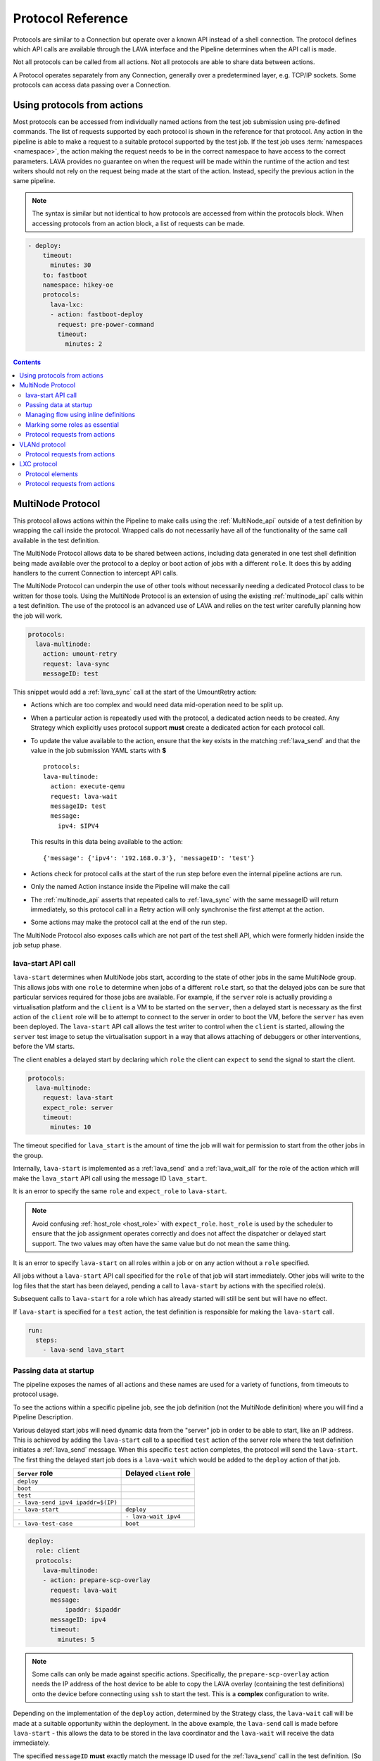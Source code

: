.. _protocols:

Protocol Reference
##################

Protocols are similar to a Connection but operate over a known API instead of a
shell connection. The protocol defines which API calls are available through
the LAVA interface and the Pipeline determines when the API call is made.

Not all protocols can be called from all actions. Not all protocols are able to
share data between actions.

A Protocol operates separately from any Connection, generally over a
predetermined layer, e.g. TCP/IP sockets. Some protocols can access data
passing over a Connection.

.. _using_protocols_from_actions:

Using protocols from actions
****************************

Most protocols can be accessed from individually named actions from the test
job submission using pre-defined commands. The list of requests supported by
each protocol is shown in the reference for that protocol. Any action in the
pipeline is able to make a request to a suitable protocol supported by the test
job. If the test job uses :term:`namespaces <namespace>`, the action making the
request needs to be in the correct namespace to have access to the correct
parameters. LAVA provides no guarantee on when the request will be made within
the runtime of the action and test writers should not rely on the request being
made at the start of the action. Instead, specify the previous action in the
same pipeline.

.. note:: The syntax is similar but not identical to how protocols are accessed
   from within the protocols block. When accessing protocols from an action
   block, a list of requests can be made.

.. code-block:: yaml

  - deploy:
      timeout:
        minutes: 30
      to: fastboot
      namespace: hikey-oe
      protocols:
        lava-lxc:
        - action: fastboot-deploy
          request: pre-power-command
          timeout:
            minutes: 2

.. seealso:: :ref:`lxc_protocol_reference`

.. contents::
   :backlinks: top

.. _multinode_protocol:

MultiNode Protocol
******************

This protocol allows actions within the Pipeline to make calls using the
:ref:`MultiNode_api` outside of a test definition by wrapping the call inside
the protocol. Wrapped calls do not necessarily have all of the functionality of
the same call available in the test definition.

The MultiNode Protocol allows data to be shared between actions, including data
generated in one test shell definition being made available over the protocol
to a deploy or boot action of jobs with a different ``role``. It does this by
adding handlers to the current Connection to intercept API calls.

The MultiNode Protocol can underpin the use of other tools without necessarily
needing a dedicated Protocol class to be written for those tools. Using the
MultiNode Protocol is an extension of using the existing :ref:`multinode_api`
calls within a test definition. The use of the protocol is an advanced use of
LAVA and relies on the test writer carefully planning how the job will work.

.. code-block:: yaml

        protocols:
          lava-multinode:
            action: umount-retry
            request: lava-sync
            messageID: test

This snippet would add a :ref:`lava_sync` call at the start of the UmountRetry
action:

* Actions which are too complex and would need data mid-operation need to be
  split up.

* When a particular action is repeatedly used with the protocol, a dedicated
  action needs to be created. Any Strategy which explicitly uses protocol
  support **must** create a dedicated action for each protocol call.

* To update the value available to the action, ensure that the key exists in
  the matching :ref:`lava_send` and that the value in the job submission YAML
  starts with **$** ::

          protocols:
          lava-multinode:
            action: execute-qemu
            request: lava-wait
            messageID: test
            message:
              ipv4: $IPV4

  This results in this data being available to the action::

   {'message': {'ipv4': '192.168.0.3'}, 'messageID': 'test'}

* Actions check for protocol calls at the start of the run step before even the
  internal pipeline actions are run.

* Only the named Action instance inside the Pipeline will make the call

* The :ref:`multinode_api` asserts that repeated calls to :ref:`lava_sync` with
  the same messageID will return immediately, so this protocol call in a Retry
  action will only synchronise the first attempt at the action.

* Some actions may make the protocol call at the end of the run step.

The MultiNode Protocol also exposes calls which are not part of the test shell
API, which were formerly hidden inside the job setup phase.

.. _lava_start:

lava-start API call
===================

``lava-start`` determines when MultiNode jobs start, according to the state of
other jobs in the same MultiNode group. This allows jobs with one ``role`` to
determine when jobs of a different ``role`` start, so that the delayed jobs can
be sure that particular services required for those jobs are available. For
example, if the ``server`` role is actually providing a virtualisation platform
and the ``client`` is a VM to be started on the ``server``, then a delayed
start is necessary as the first action of the ``client`` role will be to
attempt to connect to the server in order to boot the VM, before the ``server``
has even been deployed. The ``lava-start`` API call allows the test writer to
control when the ``client`` is started, allowing the ``server`` test image to
setup the virtualisation support in a way that allows attaching of debuggers or
other interventions, before the VM starts.

The client enables a delayed start by declaring which ``role`` the client can
``expect`` to send the signal to start the client.

.. code-block:: yaml

        protocols:
          lava-multinode:
            request: lava-start
            expect_role: server
            timeout:
              minutes: 10

The timeout specified for ``lava_start`` is the amount of time the job will
wait for permission to start from the other jobs in the group.

Internally, ``lava-start`` is implemented as a :ref:`lava_send` and a
:ref:`lava_wait_all` for the role of the action which will make the
``lava_start`` API call using the message ID ``lava_start``.

It is an error to specify the same ``role`` and ``expect_role`` to
``lava-start``.

.. note:: Avoid confusing :ref:`host_role <host_role>` with ``expect_role``.
   ``host_role`` is used by the scheduler to ensure that the job assignment
   operates correctly and does not affect the dispatcher or delayed start
   support. The two values may often have the same value but do not mean the
   same thing.

It is an error to specify ``lava-start`` on all roles within a job or on any
action without a ``role`` specified.

All jobs without a ``lava-start`` API call specified for the ``role`` of that
job will start immediately. Other jobs will write to the log files that the
start has been delayed, pending a call to ``lava-start`` by actions with the
specified role(s).

Subsequent calls to ``lava-start`` for a role which has already started will
still be sent but will have no effect.

If ``lava-start`` is specified for a ``test`` action, the test definition is
responsible for making the ``lava-start`` call.

.. code-block:: yaml

 run:
   steps:
     - lava-send lava_start

.. _passing_data_at_startup:

Passing data at startup
=======================

The pipeline exposes the names of all actions and these names are used for a
variety of functions, from timeouts to protocol usage.

To see the actions within a specific pipeline job, see the job definition (not
the MultiNode definition) where you will find a Pipeline Description.

Various delayed start jobs will need dynamic data from the "server" job in
order to be able to start, like an IP address. This is achieved by adding the
``lava-start`` call to a specified ``test`` action of the server role where the
test definition initiates a :ref:`lava_send` message. When this specific
``test`` action completes, the protocol will send the ``lava-start``. The first
thing the delayed start job does is a ``lava-wait`` which would be added to the
``deploy`` action of that job.

+-----------------------------------+-------------------------+
| ``Server`` role                   | Delayed ``client`` role |
+===================================+=========================+
| ``deploy``                        |                         |
+-----------------------------------+-------------------------+
| ``boot``                          |                         |
+-----------------------------------+-------------------------+
| ``test``                          |                         |
+-----------------------------------+-------------------------+
| ``- lava-send ipv4 ipaddr=$(IP)`` |                         |
+-----------------------------------+-------------------------+
| ``- lava-start``                  |  ``deploy``             |
+-----------------------------------+-------------------------+
|                                   |  ``- lava-wait ipv4``   |
+-----------------------------------+-------------------------+
| ``- lava-test-case``              |  ``boot``               |
+-----------------------------------+-------------------------+

.. code-block:: yaml

      deploy:
        role: client
        protocols:
          lava-multinode:
          - action: prepare-scp-overlay
            request: lava-wait
            message:
                ipaddr: $ipaddr
            messageID: ipv4
            timeout:
              minutes: 5

.. note:: Some calls can only be made against specific actions. Specifically,
   the ``prepare-scp-overlay`` action needs the IP address of the host device
   to be able to copy the LAVA overlay (containing the test definitions) onto
   the device before connecting using ``ssh`` to start the test. This is a
   **complex** configuration to write.

.. seealso:: :ref:`writing_secondary_connection_jobs`

Depending on the implementation of the ``deploy`` action, determined by the
Strategy class, the ``lava-wait`` call will be made at a suitable opportunity
within the deployment. In the above example, the ``lava-send`` call is made
before ``lava-start`` - this allows the data to be stored in the lava
coordinator and the ``lava-wait`` will receive the data immediately.

The specified ``messageID`` **must** exactly match the message ID used for the
:ref:`lava_send` call in the test definition. (So an **inline** test definition
could be useful for the test action of the job definition for the ``server``
role. See :ref:`inline_test_definition_example`)

.. code-block:: yaml

 - lava-send ipv4 ipaddr=$(lava-echo-ipv4 eth0)

``lava-send`` takes a messageID as the first argument.

.. code-block:: yaml

      test:
        role: server
        protocols:
          lava-multinode:
          - action: multinode-test
            request: lava-start
            roles:
              - client

See also :ref:`writing_secondary_connection_jobs`.

.. _managing_flow_using_inline:

Managing flow using inline definitions
======================================

The pipeline exposes the names of all actions and these names are used for a
variety of functions, from timeouts to protocol usage.

To see the actions within a specific pipeline job, see the job definition (not
the MultiNode definition) where you will find a Pipeline Description.

Creating MultiNode jobs has always been complex. The consistent use of inline
definitions can significantly improve the experience and once the support is
complete, it may be used to invalidate submissions which fail to match the
synchronisation primitives.

The principle is to separate the synchronisation from the test operation. By
only using synchronisation primitives inside an inline definition, the flow of
the complete MultiNode group can be displayed. This becomes impractical as soon
as the requirement involves downloading a test definition repository and
possibly fishing inside custom scripts for the synchronisation primitives.

Inline blocks using synchronisation calls can still do other checks and tasks
as well but keeping the synchronisation at the level of the submitted YAML
allows much easier checking of the job before the job starts to run.

.. code-block:: yaml

         - repository:
                metadata:
                    format: Lava-Test Test Definition 1.0
                    name: install-ssh
                    description: "install step"
                install:
                    deps:
                        - openssh-server
                        - ntpdate
                run:
                    steps:
                        - ntpdate-debian
                        - lava-echo-ipv4 eth0
                        - lava-send ipv4 ipaddr=$(lava-echo-ipv4 eth0)
                        - lava-send lava_start
                        - lava-sync clients
           from: inline
           name: ssh-inline
           path: inline/ssh-install.yaml

.. code-block:: yaml

         - repository: git://git.linaro.org/qa/test-definitions.git
           from: git
           path: ubuntu/smoke-tests-basic.yaml
           name: smoke-tests

This is a small deviation from how existing MultiNode jobs may be defined but
the potential benefits are substantial when combined with the other elements of
the MultiNode Protocol.

.. index:: Multinode - essential roles

.. _multinode_essential_roles:

Marking some roles as essential
===============================

In many Multinode jobs, one or more roles is/are essential to completion of the
test. For example, a secondary connection job using SSH **must** rely on the
role providing the SSH server and cannot be expected to do anything useful if
that role does not become available.

In the MultiNode protocols section of the test job definition, roles may be
marked as **essential: True**. If **any** of the jobs for an essential role
fail with an :ref:`infrastructure_error_exception` or
:ref:`job_error_exception`, then the entire multinode group will end. (Pipeline
jobs always call the FinalizeAction when told to end by the master, so the
device will power-off or the connection can logout.)

.. code-block:: yaml

  protocols:
    lava-multinode:
    # expect_role is used by the dispatcher and is part of delay_start
    # host_role is used by the scheduler, unrelated to delay_start.
      roles:
        host:
          device_type: beaglebone-black
          essential: True
          count: 1
          timeout:
            minutes: 10
        guest:
          # protocol API call to make during protocol setup
          request: lava-start
          # set the role for which this role will wait
          expect_role: host
          timeout:
            minutes: 15
          # no device_type, just a connection
          connection: ssh
          count: 3
          # each ssh connection will attempt to connect to the device of role 'host'
          host_role: host

.. note:: Essential roles activate when the job with that role **terminates**,
   not when the test shell definition containing the call to :ref:`lava_sync`
   or :ref:`lava_wait` fails. If there are more test shell definitions after
   this point, those would attempt to run.

.. _multinode_protocol_requests:

Protocol requests from actions
==============================

* ``lava-sync``

  .. code-block:: yaml

        protocols:
          lava-multinode:
          - action: prepare-scp-overlay
            request: lava-sync
            messageID: clients
            timeout:
              minutes: 5

* ``lava-wait``

  .. code-block:: yaml

        protocols:
          lava-multinode:
          - action: prepare-scp-overlay
            request: lava-wait
            message:
                ipaddr: $ipaddr
            messageID: ipv4
            timeout:
              minutes: 5

* ``lava-wait-all``

  .. code-block:: yaml

        protocols:
          lava-multinode:
          - action: prepare-scp-overlay
            request: lava-wait
            message:
                ipaddr: $ipaddr
            messageID: ipv4
            timeout:
              minutes: 5

  * ``lava-wait-all`` with a role:

    .. code-block:: yaml

        protocols:
          lava-multinode:
          - action: prepare-scp-overlay
            request: lava-wait-all
            role: server
            message:
                ipaddr: $ipaddr
            messageID: ipv4
            timeout:
              minutes: 5


* ``lava-send``

  .. code-block:: yaml

        protocols:
          lava-multinode:
          - action: prepare-scp-overlay
            request: lava-send
            message:
                ipaddr: $ipaddr
            messageID: ipv4
            timeout:
              minutes: 5


VLANd protocol
**************

See :ref:`VLANd protocol <vland_in_lava>` - which uses the MultiNode protocol
to interface with :term:`VLANd` to support virtual local area networks in LAVA.

.. _vland_protocol_requests:

Protocol requests from actions
==============================

* ``deploy_vlans``

  .. code-block:: yaml

    protocols:
      lava-vland:
      - action: lava-vland-overlay
        request: deploy_vlans

.. index:: lxc protocol reference, lxc actions

.. _lxc_protocol_reference:

LXC protocol
************

The LXC protocol in LAVA implements a minimal set of APIs in order to define
the LXC container characteristics that will be shared by actions during the
life cycle of a job. The protocol also takes care of graceful tear down of the
LXC container at the end of the job.

Protocol elements
=================

.. code-block:: yaml

  protocols:
    lava-lxc:
      name: pipeline-lxc-test
      template: debian
      distribution: debian
      release: sid
      mirror: http://ftp.us.debian.org/debian/
      security_mirror: http://mirror.csclub.uwaterloo.ca/debian-security/
      verbose: true
      persist: true

The characteristics of the LXC container is defined by the following data
elements that are accepted by the LXC protocol:

* **name** *(mandatory)* - Name of the container that needs to be created. The
  LXC protocol appends the job id along with the name of the container provided
  by the user, by default. For example, if the name is given as
  'pipeline-lxc-test' and the submitted job id is 51, then the resulting
  transparent LXC container that will get created during the job execution
  would be 'pipeline-lxc-test-51'. This appending of job id is in place in
  order to ensure job repeatability, ie., when the same job is getting
  submitted more than once simultaneously, this check will ensure unique name
  for the container.

* **template** *(optional)* - Templates are per distribution based pre-defined
  scripts that are used to create LXC containers. Though there are many
  distribution specific templates that are available in LXC, LAVA supports a
  subset of the same. The following templates are supported, if no template is
  specified, by default `download` template is assumed:

  * download
  * debian

* **distribution** *(mandatory)* - The distribution of LXC container that
  should be created, which applies to 'download' template. Though there is no
  effect when this is specified for the 'debian' template, it is a mandatory
  data element.

* **release** *(mandatory)* - Specific release of the distribution specified
  above. When releases are other than codenames such as a version number, the
  value should be treated as a string, ie., when a number is specified, quote
  it, so that it will be taken as a string.

* **arch** *(optional)* - The architecture of the LXC container that should be
  created, this is limited to the processor architecture on which the LAVA
  dispatcher runs on.

* **mirror** *(optional)* - Specifies the Debian mirror to use during
  installation. This is specific to the 'debian' template. There is no effect
  when this is specified for the 'download' template.

* **security_mirror** *(optional)* - Specifies the Debian security mirror to use
  during installation. This is specific to the 'debian' template. There is no
  effect when this is specified for the 'download' template.

* **verbose** *(optional)* - Controls the output produced during LXC
  creation. By default the value is `False`. When `verbose` is set to `True`
  the LXC creation command produces detailed output.

* **persist** *(optional)* - Persists the container if set to `true`. When the
  same `name` is used again, the persistent container from the previous test job
  will be used, instead of creating a fresh container. By default the value is
  `false`.

.. seealso:: :ref:`feedback_using_lxc`

.. _lxc_protocol_requests:

Protocol requests from actions
==============================

* ``pre-power-command``

  .. code-block:: yaml

    protocols:
      lava-lxc:
      - action: fastboot-deploy
        request: pre-power-command
        timeout:
          minutes: 2

* ``pre-os-command``

  .. code-block:: yaml

    protocols:
      lava-lxc:
      - action: uefi-commands
        request: pre-os-command
        timeout:
          minutes: 2
